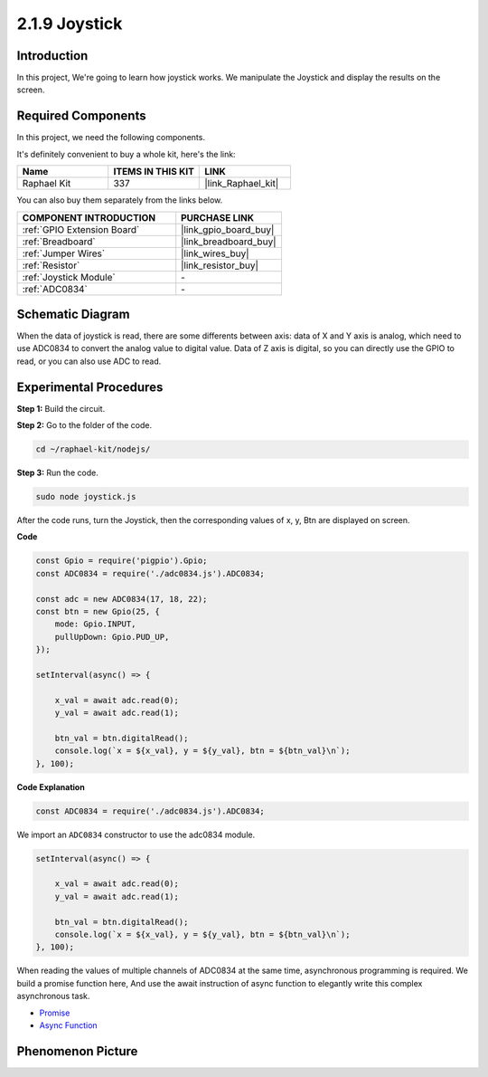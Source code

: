 2.1.9 Joystick
==============

Introduction
------------

In this project, We're going to learn how joystick works. We manipulate
the Joystick and display the results on the screen.

**Required Components**
------------------------------

In this project, we need the following components. 

.. image:: ../img/image317.png

It's definitely convenient to buy a whole kit, here's the link: 

.. list-table::
    :widths: 20 20 20
    :header-rows: 1

    *   - Name	
        - ITEMS IN THIS KIT
        - LINK
    *   - Raphael Kit
        - 337
        - |link_Raphael_kit|

You can also buy them separately from the links below.

.. list-table::
    :widths: 30 20
    :header-rows: 1

    *   - COMPONENT INTRODUCTION
        - PURCHASE LINK

    *   - :ref:`GPIO Extension Board`
        - |link_gpio_board_buy|
    *   - :ref:`Breadboard`
        - |link_breadboard_buy|
    *   - :ref:`Jumper Wires`
        - |link_wires_buy|
    *   - :ref:`Resistor`
        - |link_resistor_buy|
    *   - :ref:`Joystick Module`
        - \-
    *   - :ref:`ADC0834`
        - \-

Schematic Diagram
-----------------

When the data of joystick is read, there are some differents between
axis: data of X and Y axis is analog, which need to use ADC0834 to
convert the analog value to digital value. Data of Z axis is digital, so
you can directly use the GPIO to read, or you can also use ADC to read.

.. image:: ../img/image319.png


.. image:: ../img/image320.png


Experimental Procedures
-----------------------

**Step 1:** Build the circuit.

.. image:: ../img/image193.png

**Step 2:** Go to the folder of the code.

.. raw:: html

   <run></run>

.. code-block::

    cd ~/raphael-kit/nodejs/

**Step 3:** Run the code.

.. raw:: html

   <run></run>

.. code-block::

    sudo node joystick.js

After the code runs, turn the Joystick, then the corresponding values of
x, y, Btn are displayed on screen.

**Code**

.. code-block:: js

    const Gpio = require('pigpio').Gpio;
    const ADC0834 = require('./adc0834.js').ADC0834;

    const adc = new ADC0834(17, 18, 22);
    const btn = new Gpio(25, {
        mode: Gpio.INPUT,
        pullUpDown: Gpio.PUD_UP,
    });

    setInterval(async() => {

        x_val = await adc.read(0);
        y_val = await adc.read(1);

        btn_val = btn.digitalRead();
        console.log(`x = ${x_val}, y = ${y_val}, btn = ${btn_val}\n`);
    }, 100);



**Code Explanation**

.. code-block:: js

    const ADC0834 = require('./adc0834.js').ADC0834;

We import an ``ADC0834`` constructor to use the adc0834 module.

.. code-block:: js

    setInterval(async() => {

        x_val = await adc.read(0);
        y_val = await adc.read(1);

        btn_val = btn.digitalRead();
        console.log(`x = ${x_val}, y = ${y_val}, btn = ${btn_val}\n`);
    }, 100);


When reading the values of multiple channels of ADC0834 at the same time, asynchronous programming is required.
We build a promise function here,
And use the await instruction of async function to elegantly write this complex asynchronous task.

* `Promise <https://developer.mozilla.org/en-US/docs/Web/JavaScript/Reference/Global_Objects/Promise>`_
* `Async Function <https://developer.mozilla.org/en-US/docs/Web/JavaScript/Reference/Statements/async_function>`_



Phenomenon Picture
------------------

.. image:: ../img/image194.jpeg


